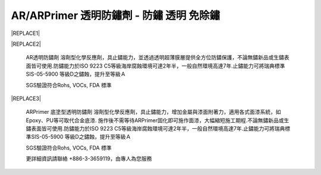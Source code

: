 
.. _h276045274242782117413577d31483a:

AR/ARPrimer 透明防鏽劑 - 防鏽 透明 免除鏽
*****************************************


|REPLACE1|

.. _h2c1d74277104e41780968148427e:





|REPLACE2|

    AR透明防鏽劑 溶劑型化學反應劑，具止鏽能力，並透過透明超薄膜層提供全方位防鏽保護，不論無鏽新品或生鏽表面皆可使用.防鏽能力於ISO 9223 C5等級海岸腐蝕環境可達2年半，一般自然環境高達7年.止鏽能力可將瑞典標準SIS-05-5900 等級D之鏽蝕，提升至等級Ａ

    SGS驗證符合Rohs, VOCs, FDA 標準

.. _h2c1d74277104e41780968148427e:





|REPLACE3|

    ARPrimer 底塗型透明防鏽劑 溶劑型化學反應劑，具止鏽能力，增加金屬與漆面附著力，適用各式面漆系統，如Epoxy、PU等可取代合金底漆. 施作後不需等待ARPrimer固化即可施作面漆，大幅縮短施工期程.不論無鏽新品或生鏽表面皆可使用.防鏽能力於ISO 9223 C5等級海岸腐蝕環境可達2年半，一般自然環境高達7年.止鏽能力可將瑞典標準SIS-05-5900 等級D之鏽蝕，提升至等級Ａ

    SGS驗證符合Rohs, VOCs, FDA 標準

    更詳細資訊請聯絡 +886-3-3659119，由專人為您服務

 


.. bottom of content


.. |REPLACE1| raw:: html

    <style>
    td {
       border: solid 1px #ffffff !important;
    }
    </style>
.. |REPLACE2| raw:: html

    <table cellspacing="0" cellpadding="0" style="width:100%">
    <tbody>
    <tr><td style="width:53%;vertical-align:Top;padding-top:5px;padding-bottom:5px;padding-left:5px;padding-right:5px;border:solid 1px #000000"><p style="color:#38761d;font-size:14px"><span  style="color:#38761d;font-size:14px">AR 透明防鏽劑</span></p><ul style="list-style:disc;list-style-image:inherit;padding:0px 40px;margin:initial"><li style="list-style:inherit;list-style-image:inherit">全方位防鏽，適用任何金屬、漆面</li><li style="list-style:inherit;list-style-image:inherit">快速止鏽、免除鏽、施作快速</li><li style="list-style:inherit;list-style-image:inherit">透明超薄膜保護層，延長金屬、漆面使用壽命</li><li style="list-style:inherit;list-style-image:inherit">可刷塗、噴塗，無黏度，施作面積大</li><li style="list-style:inherit;list-style-image:inherit">節省工時，施工期短，期程容易安排</li><li style="list-style:inherit;list-style-image:inherit">應用溫度範圍 -50 ~ +150 ℃</li></ul><p style="font-size:16px"></td><td style="width:47%;vertical-align:Top;padding-top:5px;padding-bottom:5px;padding-left:5px;padding-right:5px;border:solid 1px #000000"><p><img src="_images/videos_1.png" style="width:193px;height:238px;vertical-align: baseline;"></p></td></tr>
    </tbody></table>

.. |REPLACE3| raw:: html

    <table cellspacing="0" cellpadding="0" style="width:100%">
    <tbody>
    <tr><td style="width:54%;vertical-align:Top;padding-top:5px;padding-bottom:5px;padding-left:5px;padding-right:5px;border:solid 1px #000000"><p style="color:#38761d;font-size:14px"><span  style="color:#38761d;font-size:14px">ARPrimer 底塗型透明防鏽劑</span></p><ul style="list-style:disc;list-style-image:inherit;padding:0px 40px;margin:initial"><li style="list-style:inherit;list-style-image:inherit">全方位防鏽，適用任何金屬、漆面</li><li style="list-style:inherit;list-style-image:inherit">快速止鏽、免除鏽、施作快速</li><li style="list-style:inherit;list-style-image:inherit">防止腐蝕擴散</li><li style="list-style:inherit;list-style-image:inherit">不用等待固化，立即可施作面漆</li><li style="list-style:inherit;list-style-image:inherit">取代合金底漆，提高漆面與金屬附著力</li><li style="list-style:inherit;list-style-image:inherit">可刷塗、噴塗，無黏度，施作面積大</li><li style="list-style:inherit;list-style-image:inherit">適用各式面漆系統(如:Epoxy、PU等)</li><li style="list-style:inherit;list-style-image:inherit">節省工時，施工期短，期程容易安排</li><li style="list-style:inherit;list-style-image:inherit">應用溫度範圍 -50 ~ +150 ℃</li></ul><p style="font-size:16px"></td><td style="width:46%;vertical-align:Top;padding-top:5px;padding-bottom:5px;padding-left:5px;padding-right:5px;border:solid 1px #000000"><p><img src="_images/videos_2.png" style="width:188px;height:220px;vertical-align: baseline;"></p></td></tr>
    </tbody></table>

.. |IMG1| image:: static/videos_1.png
   :height: 238 px
   :width: 193 px

.. |IMG2| image:: static/videos_2.png
   :height: 220 px
   :width: 188 px
